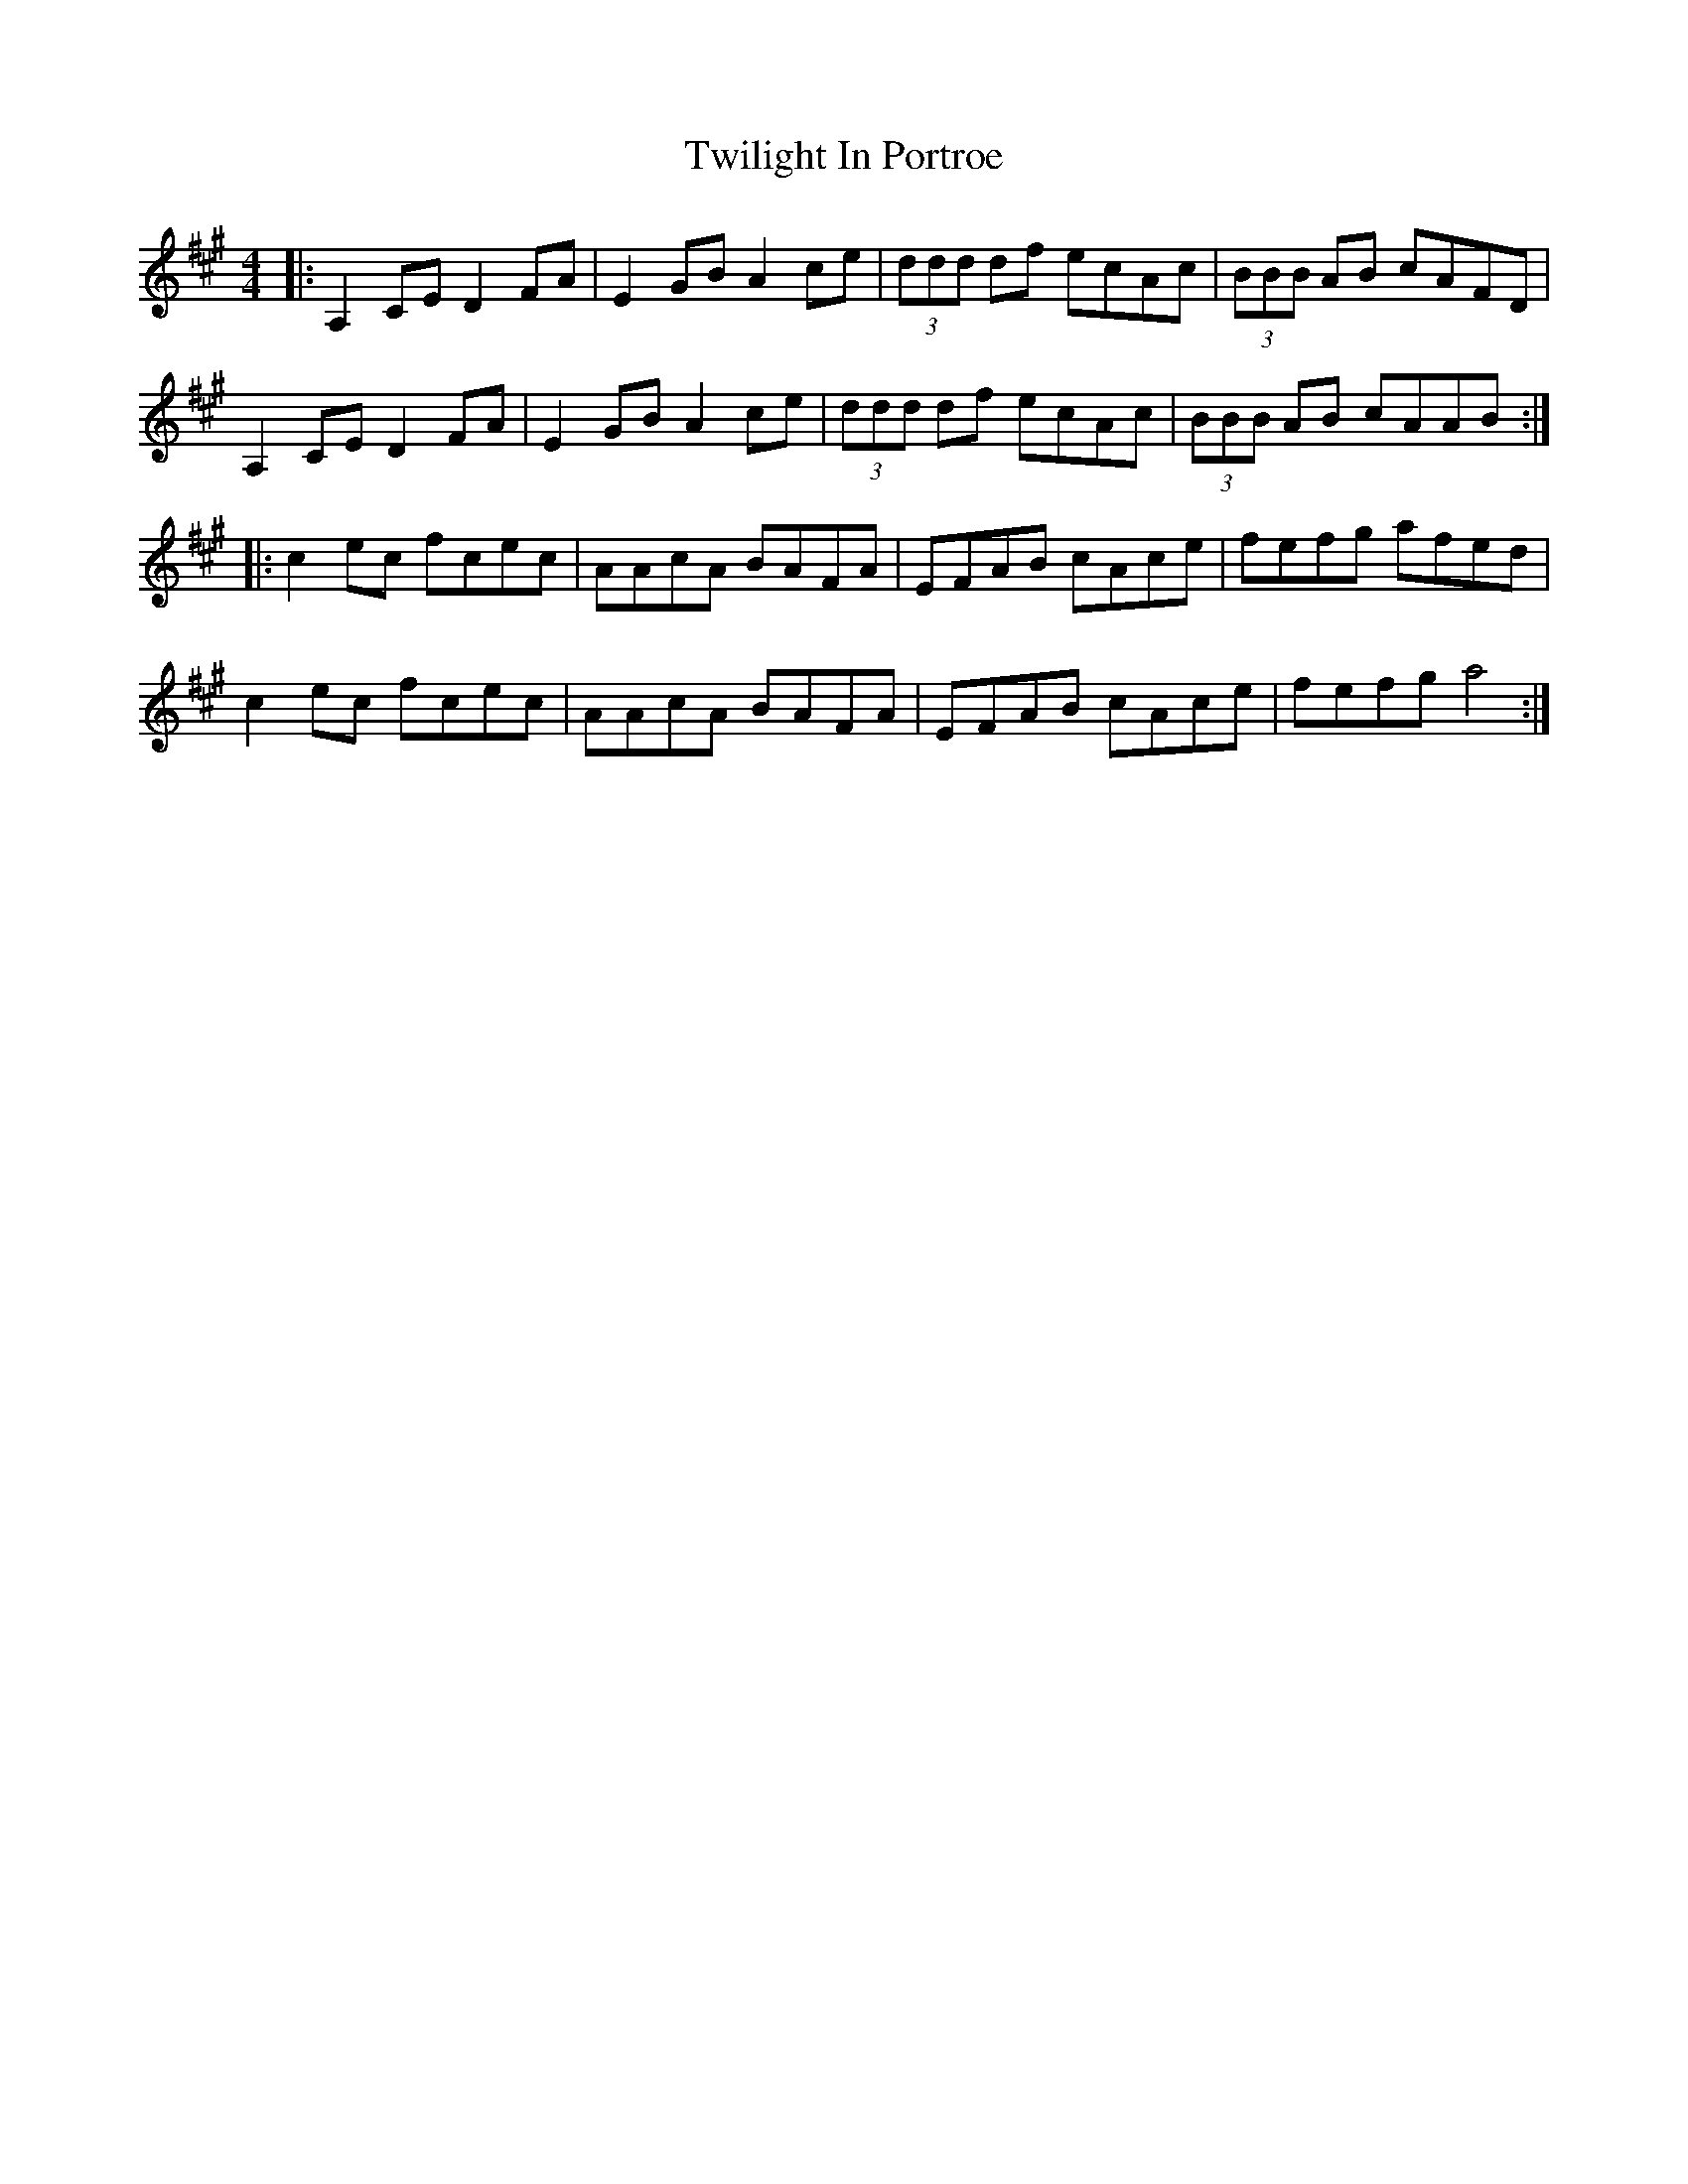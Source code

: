 X: 41408
T: Twilight In Portroe
R: reel
M: 4/4
K: Amajor
|:A,2CE D2FA|E2GB A2ce|(3ddd df ecAc|(3BBB AB cAFD|
A,2CE D2FA|E2GB A2ce|(3ddd df ecAc|(3BBB AB cAAB:|
|:c2 ec fcec|AAcA BAFA|EFAB cAce|fefg afed|
c2 ec fcec|AAcA BAFA|EFAB cAce|fefg a4:|

